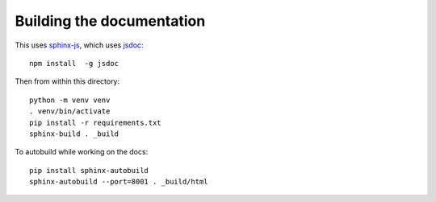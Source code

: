 ==========================
Building the documentation
==========================

This uses `sphinx-js <https://pypi.org/project/sphinx-js/>`_, which uses `jsdoc
<https://jsdoc.app/>`_::

    npm install  -g jsdoc


Then from within this directory::

    python -m venv venv
    . venv/bin/activate
    pip install -r requirements.txt
    sphinx-build . _build


To autobuild while working on the docs::

    pip install sphinx-autobuild
    sphinx-autobuild --port=8001 . _build/html
